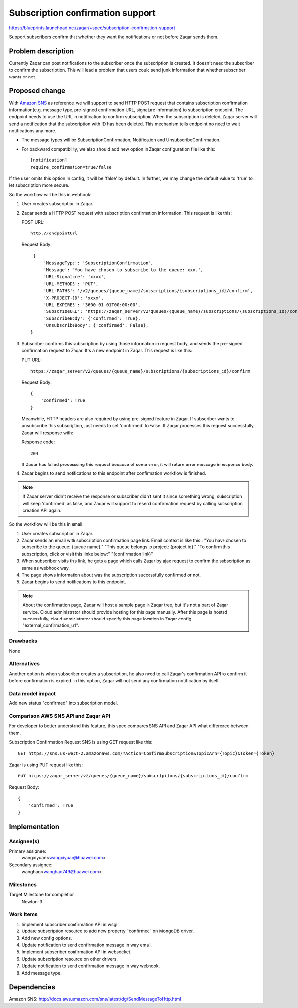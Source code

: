 ..
  This template should be in ReSTructured text. The filename in the git
  repository should match the launchpad URL, for example a URL of
  https://blueprints.launchpad.net/zaqar/+spec/awesome-thing should be named
  awesome-thing.rst.

  Please do not delete any of the sections in this
  template.  If you have nothing to say for a whole section, just write: None

  For help with syntax, see http://www.sphinx-doc.org/en/stable/rest.html
  To test out your formatting, see http://www.tele3.cz/jbar/rest/rest.html

===================================
 Subscription confirmation support
===================================

https://blueprints.launchpad.net/zaqar/+spec/subscription-confirmation-support

Support subscribers confirm that whether they want the notifications or not
before Zaqar sends them.

Problem description
===================

Currently Zaqar can post notifications to the subscriber once the subscription
is created. It doesn't need the subscriber to confirm the subscription.
This will lead a problem that users could send junk information that whether
subscriber wants or not.

Proposed change
===============

With `Amazon SNS`_ as reference, we will support to send HTTP POST request
that contains subscription confirmation information(e.g. message type,
pre-signed confirmation URL, signature information) to subscription endpoint.
The endpoint needs to use the URL in notification to confirm subscription.
When the subscription is deleted, Zaqar server will send a notification that
the subscription with ID has been deleted. This mechanism tells endpoint no
need to wait notifications any more.

* The message types will be SubscriptionConfirmation, Notification
  and UnsubscribeConfirmation.
* For backward compatibility, we also should add new option in Zaqar
  configuration file like this::

    [notification]
    require_confirmation=true/false

If the user omits this option in config, it will be 'false' by default.
In further, we may change the default value to 'true' to let subscription
more secure.

So the workflow will be this in webhook:

#. User creates subscription in Zaqar.
#. Zaqar sends a HTTP POST request with subscription confirmation information.
   This request is like this:

   POST URL::

     http://endpointUrl

   Request Body::

     {
         'MessageType': 'SubscriptionConfirmation',
         'Message': 'You have chosen to subscribe to the queue: xxx.',
         'URL-Signature': 'xxxx',
         'URL-METHODS': 'PUT',
         'URL-PATHS': '/v2/queues/{queue_name}/subscriptions/{subscriptions_id}/confirm',
         'X-PROJECT-ID': 'xxxx',
         'URL-EXPIRES': '3600-01-01T00:00:00',
         'SubscribeURL': 'https://zaqar_server/v2/queues/{queue_name}/subscriptions/{subscriptions_id}/confirm',
         'SubscribeBody': {'confirmed': True},
         'UnsubscribeBody': {'confirmed': False},
    }
#. Subscriber confirms this subscription by using those information
   in request body, and sends the pre-signed confirmation request to Zaqar.
   It's a new endpoint in Zaqar.
   This request is like this:

   PUT URL::

     https://zaqar_server/v2/queues/{queue_name}/subscriptions/{subscriptions_id}/confirm

   Request Body::

     {
         'confirmed': True
     }

   Meanwhile, HTTP headers are also required by using pre-signed feature
   in Zaqar. If subscriber wants to unsubscribe this subscription, just needs
   to set 'confirmed' to False.
   If Zaqar processes this request successfully, Zaqar will response with:

   Response code::

     204

   If Zaqar has failed processsing this request because of some error, it will
   return error message in response body.
#. Zaqar begins to send notifications to this endpoint after confirmation
   workflow is finished.

.. note::

   If Zaqar server didn't receive the response or subscriber didn't sent it
   since something wrong, subscription will keep 'confirmed' as false, and
   Zaqar will support to resend confirmation request by calling subscription
   creation API again.

So the workflow will be this in email:

#. User creates subscription in Zaqar.
#. Zaqar sends an email with subscription confirmation page link.
   Email context is like this::
   "You have chosen to subscribe to the queue: {queue name}."
   "This queue belongs to project: {project id}."
   "To confirm this subscription, click or visit this linke below:"
   "{confirmation link}"
#. When subscriber visits this link, he gets a page which calls
   Zaqar by ajax request to confirm the subscription as same as
   webhook way.
#. The page shows information about was the subscription successfully
   confirmed or not.
#. Zaqar begins to send notifications to this endpoint.

.. note::

   About the confirmation page, Zaqar will host a sample page in Zaqar
   tree, but it's not a part of Zaqar service. Cloud administrator should
   provide hosting for this page manually. After this page is hosted
   successfully, cloud administrator should specify this page location
   in Zaqar config "external_confirmation_url".

Drawbacks
---------
None

Alternatives
------------
Another option is when subscriber creates a subscription, he also need to
call Zaqar's confirmation API to confirm it before confirmation is expired.
In this option, Zaqar will not send any confirmation notification by itself.

Data model impact
-----------------
Add new status "confirmed" into subscription model.

Comparison AWS SNS API and Zaqar API
------------------------------------
For developer to better understand this feature, this spec compares SNS API
and Zaqar API what difference between them.

Subscription Confirmation Request
SNS is using GET request like this::

  GET https://sns.us-west-2.amazonaws.com/?Action=ConfirmSubscription&TopicArn={Topic}&Token={Token}

Zaqar is using PUT request like this::

  PUT https://zaqar_server/v2/queues/{queue_name}/subscriptions/{subscriptions_id}/confirm

Request Body::

  {
      'confirmed': True
  }


Implementation
==============

Assignee(s)
-----------

Primary assignee:
  wangxiyuan<wangxiyuan@huawei.com>

Secondary assignee:
  wanghao<wanghao749@huawei.com>

Milestones
----------

Target Milestone for completion:
  Newton-3

Work Items
----------

#. Implement subscriber confirmation API in wsgi.
#. Update subscription resource to add new property "confirmed"
   on MongoDB driver.
#. Add new config options.
#. Update notification to send confirmation message in way email.
#. Implement subscriber confirmation API in websocket.
#. Update subscription resource on other drivers.
#. Update notification to send confirmation message in way webhook.
#. Add message type.

Dependencies
============

_`Amazon SNS`: http://docs.aws.amazon.com/sns/latest/dg/SendMessageToHttp.html
